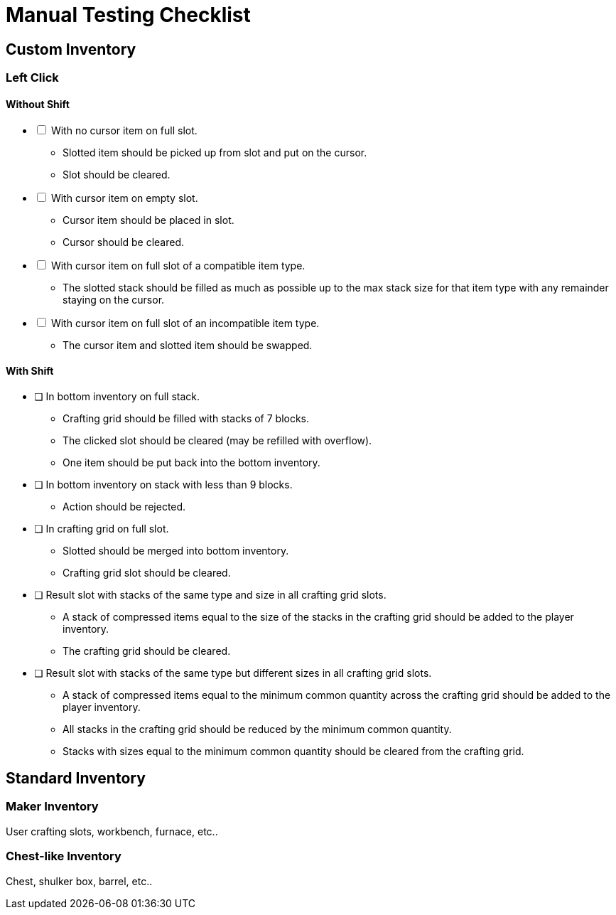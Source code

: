 = Manual Testing Checklist

== Custom Inventory

=== Left Click

==== Without Shift

[%interactive]
* [ ] With no cursor item on full slot. +
+
====
* Slotted item should be picked up from slot and put on the cursor.
* Slot should be cleared.
====

* [ ] With cursor item on empty slot. +
+
====
* Cursor item should be placed in slot.
* Cursor should be cleared.
====

* [ ] With cursor item on full slot of a compatible item type. +
+
====
* The slotted stack should be filled as much as possible up to the max stack
  size for that item type with any remainder staying on the cursor.
====

* [ ] With cursor item on full slot of an incompatible item type. +
+
====
* The cursor item and slotted item should be swapped.
====

==== With Shift



* [ ] In bottom inventory on full stack. +
+
====
* Crafting grid should be filled with stacks of 7 blocks.
* The clicked slot should be cleared (may be refilled with overflow).
* One item should be put back into the bottom inventory.
====

* [ ] In bottom inventory on stack with less than 9 blocks. +
+
====
* Action should be rejected.
====

* [ ] In crafting grid on full slot. +
+
====
* Slotted should be merged into bottom inventory.
* Crafting grid slot should be cleared.
====

* [ ] Result slot with stacks of the same type and size in all crafting grid
  slots. +
+
====
* A stack of compressed items equal to the size of the stacks in the crafting
  grid should be added to the player inventory.
* The crafting grid should be cleared.
====

* [ ] Result slot with stacks of the same type but different sizes
  in all crafting grid slots. +
+
====
* A stack of compressed items equal to the minimum common quantity across the
  crafting grid should be added to the player inventory.
* All stacks in the crafting grid should be reduced by the minimum common
  quantity.
* Stacks with sizes equal to the minimum common quantity should be cleared from
  the crafting grid.
====

== Standard Inventory

=== Maker Inventory

User crafting slots, workbench, furnace, etc..

=== Chest-like Inventory

Chest, shulker box, barrel, etc..